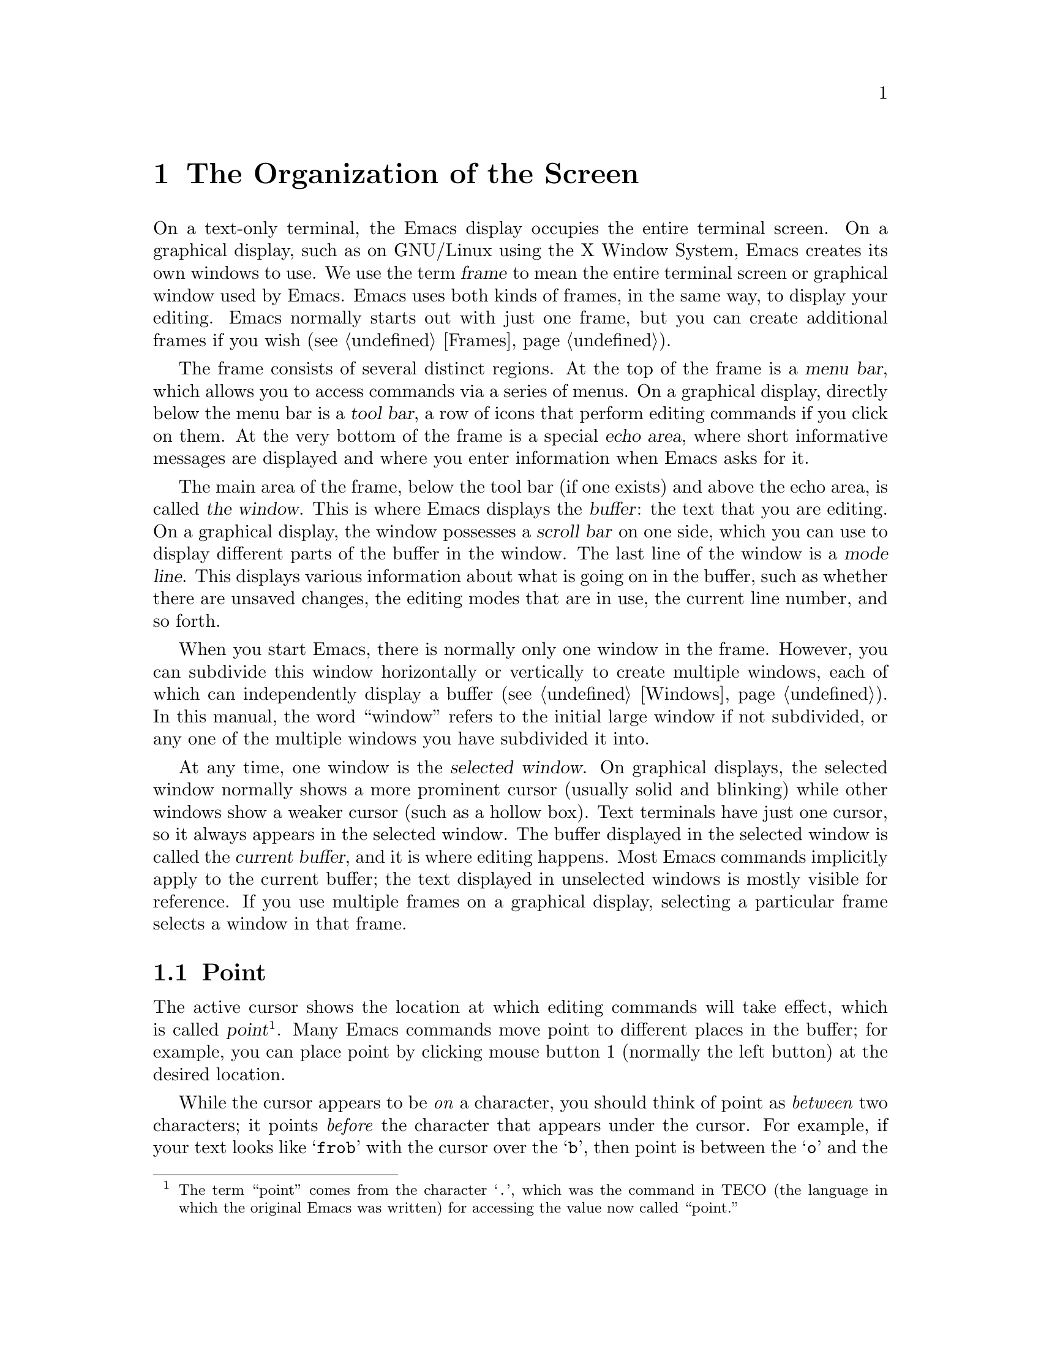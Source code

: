 @c This is part of the Emacs manual.
@c Copyright (C) 1985, 1986, 1987, 1993, 1994, 1995, 1997, 2001, 2002,
@c   2003, 2004, 2005, 2006, 2007, 2008, 2009, 2010, 2011, 2012
@c   Free Software Foundation, Inc.
@c See file emacs.texi for copying conditions.
@node Screen, User Input, Acknowledgments, Top
@chapter The Organization of the Screen
@cindex screen
@cindex parts of the screen

  On a text-only terminal, the Emacs display occupies the entire
terminal screen.  On a graphical display, such as on GNU/Linux using
the X Window System, Emacs creates its own windows to use.  We use the
term @dfn{frame} to mean the entire terminal screen or graphical
window used by Emacs.  Emacs uses both kinds of frames, in the same
way, to display your editing.  Emacs normally starts out with just one
frame, but you can create additional frames if you wish
(@pxref{Frames}).

  The frame consists of several distinct regions.  At the top of the
frame is a @dfn{menu bar}, which allows you to access commands via a
series of menus.  On a graphical display, directly below the menu bar
is a @dfn{tool bar}, a row of icons that perform editing commands if
you click on them.  At the very bottom of the frame is a special
@dfn{echo area}, where short informative messages are displayed and
where you enter information when Emacs asks for it.

  The main area of the frame, below the tool bar (if one exists) and
above the echo area, is called @dfn{the window}.  This is where Emacs
displays the @dfn{buffer}: the text that you are editing.  On a
graphical display, the window possesses a @dfn{scroll bar} on one
side, which you can use to display different parts of the buffer in
the window.  The last line of the window is a @dfn{mode line}.  This
displays various information about what is going on in the buffer,
such as whether there are unsaved changes, the editing modes that are
in use, the current line number, and so forth.

  When you start Emacs, there is normally only one window in the
frame.  However, you can subdivide this window horizontally or
vertically to create multiple windows, each of which can independently
display a buffer (@pxref{Windows}).  In this manual, the word
``window'' refers to the initial large window if not subdivided, or
any one of the multiple windows you have subdivided it into.

  At any time, one window is the @dfn{selected window}.  On graphical
displays, the selected window normally shows a more prominent cursor
(usually solid and blinking) while other windows show a weaker cursor
(such as a hollow box).  Text terminals have just one cursor, so it
always appears in the selected window.  The buffer displayed in the
selected window is called the @dfn{current buffer}, and it is where
editing happens.  Most Emacs commands implicitly apply to the current
buffer; the text displayed in unselected windows is mostly visible for
reference.  If you use multiple frames on a graphical display,
selecting a particular frame selects a window in that frame.

@menu
* Point::             The place in the text where editing commands operate.
* Echo Area::         Short messages appear at the bottom of the screen.
* Mode Line::         Interpreting the mode line.
* Menu Bar::          How to use the menu bar.
@end menu

@node Point
@section Point
@cindex point
@cindex cursor

  The active cursor shows the location at which editing commands will
take effect, which is called @dfn{point}@footnote{The term ``point''
comes from the character @samp{.}, which was the command in TECO (the
language in which the original Emacs was written) for accessing the
value now called ``point.''}.  Many Emacs commands move point to
different places in the buffer; for example, you can place point by
clicking mouse button 1 (normally the left button) at the desired
location.

  While the cursor appears to be @emph{on} a character, you should
think of point as @emph{between} two characters; it points @emph{before}
the character that appears under the cursor.  For example, if your text
looks like @samp{frob} with the cursor over the @samp{b}, then point is
between the @samp{o} and the @samp{b}.  If you insert the character
@samp{!} at that position, the result is @samp{fro!b}, with point
between the @samp{!} and the @samp{b}.  Thus, the cursor remains over
the @samp{b}, as before.

  Sometimes people speak of ``the cursor'' when they mean ``point,'' or
speak of commands that move point as ``cursor motion'' commands.

  If you are editing several files in Emacs, each in its own buffer,
each buffer has its own point location.  A buffer that is not
currently displayed remembers its point location in case you display
it again later.  When Emacs displays multiple windows, each window has
its own point location.  If the same buffer appears in more than one
window, each window has its own point position in that buffer.

  On a graphical display, Emacs shows a cursor in each window; the
selected window's cursor is solid and blinking, and the other cursors
are hollow.  On a text-only terminal, there is just one cursor, in the
selected window; even though the unselected windows have their own
point positions, they do not display a cursor.  @xref{Cursor Display},
for customizable variables that control cursor display.

@node Echo Area
@section The Echo Area
@cindex echo area

  The line at the very bottom of the frame is the @dfn{echo area}.  It
is used to display small amounts of text for various purposes.

  @dfn{Echoing} means displaying the characters that you type.
Single-character commands, including most simple editing operations,
are not echoed.  Multi-character commands are echoed if you pause
while typing them: if you pause for more than a second in the middle
of a command, Emacs echoes all the characters of the command so far,
to prompt you for the rest of the command.  The echoed characters are
displayed in the echo area.  Once echoing has started, the rest of the
command echoes immediately as you type it.  This behavior is designed
to give confident users fast response, while giving hesitant users
maximum feedback.  @xref{Display Custom}.

@cindex error message in the echo area
  If a command cannot do its job, it may display an @dfn{error
message}.  Error messages are also displayed in the echo area.  They
may be accompanied by beeping or by flashing the screen.

  Some commands display informative messages in the echo area.  Unlike
error messages, these messages are not announced with a beep or flash.
Sometimes the message tells you what the command has done, when this
is not obvious from looking at the text being edited.  Other times,
the sole purpose of a command is to show you a message giving you
specific information.  For example, @kbd{C-x =} (hold down @key{CTRL}
and type @kbd{x}, then let go of @key{CTRL} and type @kbd{=}) displays
a message describing the character position of point in the text and
its current column in the window.  Commands that take a long time
often display messages ending in @samp{...} while they are working,
and add @samp{done} at the end when they are finished.  They may also
indicate progress with percentages.

@cindex @samp{*Messages*} buffer
@cindex saved echo area messages
@cindex messages saved from echo area
@vindex message-log-max
  Informative echo-area messages are saved in a special buffer named
@samp{*Messages*}.  (We have not explained buffers yet; see
@ref{Buffers}, for more information about them.)  If you miss a
message that appeared briefly on the screen, you can switch to the
@samp{*Messages*} buffer to see it again.  The @samp{*Messages*}
buffer is limited to a certain number of lines, specified by the
variable @code{message-log-max}.  (We have not explained variables
either; see @ref{Variables}, for more information about them.)  Beyond
this limit, one line is deleted from the beginning whenever a new
message line is added at the end.

@cindex minibuffer
  The echo area is also used to display the @dfn{minibuffer}, a
special window where you can input arguments to commands, such as the
name of a file to be edited.  When the minibuffer is in use, the text
displayed in the echo area begins with a @dfn{prompt string} (usually
ending with a colon); also, the active cursor appears within the
minibuffer, which is temporarily considered the selected window.  You
can always get out of the minibuffer by typing @kbd{C-g}.
@xref{Minibuffer}.

@node Mode Line
@section The Mode Line
@cindex mode line
@cindex top level

  At the bottom of each window is a @dfn{mode line}, which describes
what is going on in the current buffer.  When there is only one
window, the mode line appears right above the echo area; it is the
next-to-last line in the frame.  On a graphical display, the mode line
is drawn with a 3D box appearance, and the mode line of the selected
window has a brighter color than that of unselected windows to make it
stand out.  On a text-only terminal, the mode line is usually drawn in
inverse video.

  The text displayed in the mode line has the following format:

@example
-@var{cs}:@var{ch}-@var{fr}  @var{buf}      @var{pos} @var{line}   (@var{major} @var{minor})------
@end example

@noindent
The @var{cs} string and the colon character after it describe the
character set and newline convention used for the current buffer.
Normally, Emacs handles these settings intelligently, but it is
sometimes useful to have this information.

  @var{cs} describes the character set of the buffer (@pxref{Coding
Systems}).  If it is a dash (@samp{-}), that indicates the default
state of affairs: no special character set handling, except for the
end-of-line translations described in the next paragraph.  @samp{=}
means no conversion whatsoever.  Letters represent various nontrivial
@dfn{coding systems}---for example, @samp{1} represents ISO Latin-1.
On a text-only terminal, @var{cs} is preceded by two additional
characters that describe the coding system for keyboard input and the
coding system for terminal output.  Furthermore, if you are using an
input method, @var{cs} is preceded by a string that identifies the
input method, which takes the form @samp{@var{i}>}, @samp{@var{i}+},
or @samp{@var{i}@@} (@pxref{Input Methods}).

@cindex end-of-line conversion, mode-line indication
  The character after @var{cs} is usually a colon.  However, under
some circumstances a different string is displayed, which indicates a
nontrivial end-of-line convention.  Usually, lines of text are
separated by @dfn{newline characters}, but two other conventions are
sometimes used.  The MS-DOS convention is to use a ``carriage-return''
character followed by a ``linefeed'' character; when editing such
files, the colon changes to either a backslash (@samp{\}) or
@samp{(DOS)}, depending on the operating system.  The Macintosh
end-of-line convention is to use a ``carriage-return'' character
instead of a newline; when editing such files, the colon indicator
changes to either a forward slash (@samp{/}) or @samp{(Mac)}.  On some
systems, Emacs displays @samp{(Unix)} instead of the colon for files
that use newline as the line separator.

  The next element on the mode line is the string indicated by
@var{ch}.  This shows two dashes (@samp{--}) if the buffer displayed
in the window has the same contents as the corresponding file on the
disk; i.e., if the buffer is ``unmodified''.  If the buffer is
modified, it shows two stars (@samp{**}).  For a read-only buffer, it
shows @samp{%*} if the buffer is modified, and @samp{%%} otherwise.

  The character after @var{ch} is normally a dash (@samp{-}).
However, if the default-directory for the current buffer is on a
remote machine, @samp{@@} is displayed instead (@pxref{File Names}).

  @var{fr} gives the selected frame name (@pxref{Frames}).  It appears
only on text-only terminals.  The initial frame's name is @samp{F1}.

  @var{buf} is the name of the buffer displayed in the window.
Usually, this is the same as the name of a file you are editing.
@xref{Buffers}.

  @var{pos} tells you whether there is additional text above the top of
the window, or below the bottom.  If your buffer is small and it is all
visible in the window, @var{pos} is @samp{All}.  Otherwise, it is
@samp{Top} if you are looking at the beginning of the buffer, @samp{Bot}
if you are looking at the end of the buffer, or @samp{@var{nn}%}, where
@var{nn} is the percentage of the buffer above the top of the window.
With Size Indication mode, you can display the size of the buffer as
well.  @xref{Optional Mode Line}.

  @var{line} is the character @samp{L} followed by the line number at
point.  (You can display the current column number too, by turning on
Column Number mode.  @xref{Optional Mode Line}.)

  @var{major} is the name of the @dfn{major mode} used in the buffer.
A major mode is a principal editing mode for the buffer, such as Text
mode, Lisp mode, C mode, and so forth.  @xref{Major Modes}.

  Some major modes display additional information after the major mode
name.  For example, Rmail buffers display the current message number and
the total number of messages.  Compilation buffers and Shell buffers
display the status of the subprocess.

  @var{minor} is a list of some of the @dfn{minor modes} turned on in
the buffer.  Minor modes are optional editing modes that provide
additional features on top of the major mode.  @xref{Minor Modes}.

  Some features are listed together with the minor modes whenever they
are turned on, even though they are not really minor modes.
@samp{Narrow} means that the buffer being displayed has editing
restricted to only a portion of its text (@pxref{Narrowing}).
@samp{Def} means that a keyboard macro is currently being defined
(@pxref{Keyboard Macros}).

  In addition, if Emacs is inside a recursive editing level, square
brackets (@samp{[@dots{}]}) appear around the parentheses that
surround the modes.  If Emacs is in one recursive editing level within
another, double square brackets appear, and so on.  Since recursive
editing levels affect Emacs globally, not just one buffer, the square
brackets appear in every window's mode line or not in any of them.
@xref{Recursive Edit}.@refill

  You can change the appearance of the mode line as well as the format
of its contents.  @xref{Optional Mode Line}.  In addition, the mode
line is mouse-sensitive; clicking on different parts of the mode line
performs various commands.  @xref{Mode Line Mouse}.

@node Menu Bar
@section The Menu Bar
@cindex menu bar

  Each Emacs frame normally has a @dfn{menu bar} at the top which you
can use to perform common operations.  There's no need to list them
here, as you can more easily see them yourself.

@kindex M-`
@kindex F10
@findex tmm-menubar
@findex menu-bar-open
  On a graphical display, you can use the mouse to choose a command
from the menu bar.  A right-arrow at the end of a menu item means it
leads to a subsidiary menu, or @dfn{submenu}.  A @samp{...} at the end
of a menu item means that the command invoked will prompt you for
further input before it actually does anything.

  Some of the commands in the menu bar have ordinary key bindings as
well; if so, a key binding is shown in parentheses after the item
itself.  To view the full command name and documentation for a menu
item, type @kbd{C-h k}, and then select the menu bar with the mouse in
the usual way (@pxref{Key Help}).

  Instead of using the mouse, you can also invoke the first menu bar
item by pressing @key{F10} (to run the command @code{menu-bar-open}).
You can then navigate the menus with the arrow keys.  To activate a
selected menu item, press @key{RET}; to cancel menu navigation, press
@key{ESC}.

  On text-only terminals with no mouse, you can use the menu bar by
typing @kbd{M-`} or @key{F10} (these run the command
@code{tmm-menubar}).  This lets you select a menu item with the
keyboard.  A provisional choice appears in the echo area.  You can use
the up and down arrow keys to move through the menu to different
items, and then you can type @key{RET} to select the item.

  Each menu item also has an assigned letter or digit which designates
that item; it is usually the initial of some word in the item's name.
This letter or digit is separated from the item name by @samp{=>}.  You
can type the item's letter or digit to select the item.

@ignore
   arch-tag: 104ba40e-d972-4866-a542-a98be94bdf2f
@end ignore
